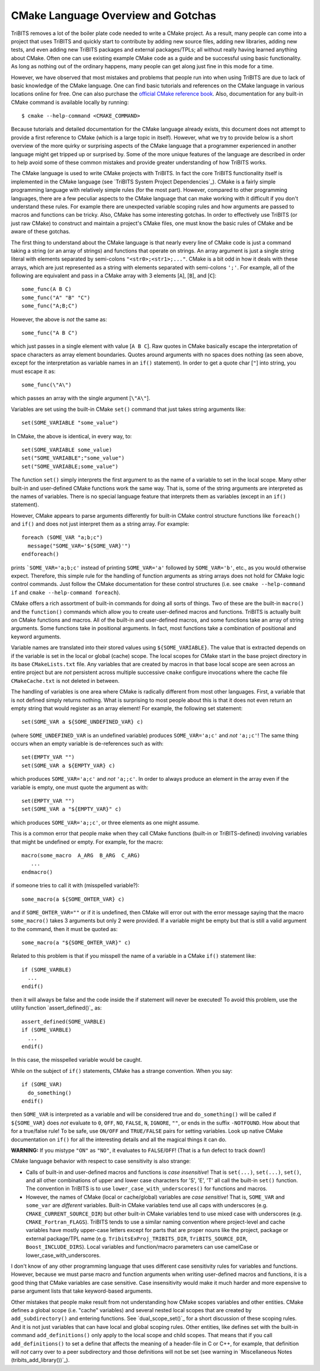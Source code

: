 CMake Language Overview and Gotchas
-----------------------------------

TriBITS removes a lot of the boiler plate code needed to write a CMake
project.  As a result, many people can come into a project that uses TriBITS
and quickly start to contribute by adding new source files, adding new
libraries, adding new tests, and even adding new TriBITS packages and external
packages/TPLs; all without really having learned anything about CMake.  Often
one can use existing example CMake code as a guide and be successful using
basic functionality. As long as nothing out of the ordinary happens, many
people can get along just fine in this mode for a time.

However, we have observed that most mistakes and problems that people run into when
using TriBITS are due to lack of basic knowledge of the CMake language.  One can find
basic tutorials and references on the CMake language in various locations online for free.
One can also purchase the `official CMake reference book`_.  Also, documentation
for any built-in CMake command is available locally by running::

   $ cmake --help-command <CMAKE_COMMAND>

Because tutorials and detailed documentation for the CMake language already
exists, this document does not attempt to provide a first reference to CMake
(which is a large topic in itself).  However, what we try to provide below is
a short overview of the more quirky or surprising aspects of the CMake
language that a programmer experienced in another language might get tripped
up or surprised by.  Some of the more unique features of the language are
described in order to help avoid some of these common mistakes and provide
greater understanding of how TriBITS works.

.. _Official CMake reference book: http://www.cmake.org/cmake/help/book.html

The CMake language is used to write CMake projects with TriBITS. In fact the
core TriBITS functionality itself is implemented in the CMake language (see
`TriBITS System Project Dependencies`_). CMake is a fairly simple programming
language with relatively simple rules (for the most part).  However, compared
to other programming languages, there are a few peculiar aspects to the CMake
language that can make working with it difficult if you don't understand these
rules.  For example there are unexpected variable scoping rules and how arguments
are passed to macros and functions can be tricky. Also, CMake has some interesting
gotchas.  In order to effectively use TriBITS (or just raw CMake) to construct
and maintain a project's CMake files, one must know the basic rules of CMake
and be aware of these gotchas.

The first thing to understand about the CMake language is that nearly every
line of CMake code is just a command taking a string (or an array of strings)
and functions that operate on strings.  An array argument is just a single
string literal with elements separated by semi-colons ``"<str0>;<str1>;..."``.
CMake is a bit odd in how it deals with these arrays, which are just
represented as a string with elements separated with semi-colons ``';'``.  For
example, all of the following are equivalent and pass in a CMake array with 3
elements [``A``], [``B``], and [``C``]::

  some_func(A B C)
  some_func("A" "B" "C")
  some_func("A;B;C")

However, the above is *not* the same as::

  some_func("A B C")

which just passes in a single element with value [``A B C``].  Raw quotes in
CMake basically escape the interpretation of space characters as array element
boundaries.  Quotes around arguments with no spaces does nothing (as seen
above, except for the interpretation as variable names in an ``if()``
statement).  In order to get a quote char [``"``] into string, you must escape
it as::

  some_func(\"A\")

which passes an array with the single argument [``\"A\"``].

Variables are set using the built-in CMake ``set()`` command that just takes
string arguments like::

  set(SOME_VARIABLE "some_value")

In CMake, the above is identical, in every way, to::

  set(SOME_VARIABLE some_value)
  set("SOME_VARIABLE";"some_value")
  set("SOME_VARIABLE;some_value")

The function ``set()`` simply interprets the first argument to as the name of
a variable to set in the local scope.  Many other built-in and user-defined
CMake functions work the same way.  That is, some of the string arguments are
interpreted as the names of variables.  There is no special language feature
that interprets them as variables (except in an ``if()`` statement).

However, CMake appears to parse arguments differently for built-in CMake
control structure functions like ``foreach()`` and ``if()`` and does not just
interpret them as a string array.  For example::

  foreach (SOME_VAR "a;b;c")
    message("SOME_VAR='${SOME_VAR}'")
  endforeach()

prints ```SOME_VAR='a;b;c'`` instead of printing ``SOME_VAR='a'`` followed by
``SOME_VAR='b'``, etc., as you would otherwise expect.  Therefore, this simple
rule for the handling of function arguments as string arrays does not hold for
CMake logic control commands.  Just follow the CMake documentation for these
control structures (i.e. see ``cmake --help-command if`` and ``cmake
--help-command foreach``).

CMake offers a rich assortment of built-in commands for doing all sorts of
things.  Two of these are the built-in ``macro()`` and the ``function()``
commands which allow you to create user-defined macros and functions. TriBITS
is actually built on CMake functions and macros.  All of the built-in and
user-defined macros, and some functions take an  array of string arguments.
Some functions take in positional arguments. In fact,  most functions take a
combination of positional and keyword arguments.

Variable names are translated into their stored values using
``${SOME_VARIABLE}``.  The value that is extracted depends on if the variable
is set in the local or global (cache) scope.  The local scopes for CMake start
in the base project directory in its base ``CMakeLists.txt`` file.  Any
variables that are created by macros in that base local scope are seen across
an entire project but are *not* persistent across multiple successive
``cmake`` configure invocations where the cache file ``CMakeCache.txt`` is not
deleted in between.

The handling of variables is one area where CMake is radically different from
most other languages.  First, a variable that is not defined simply returns
nothing.  What is surprising to most people about this is that it does not
even return an empty string that would register as an array element!  For
example, the following set statement::

   set(SOME_VAR a ${SOME_UNDEFINED_VAR} c)

(where ``SOME_UNDEFINED_VAR`` is an undefined variable) produces
``SOME_VAR='a;c'`` and *not* ``'a;;c'``!  The same thing occurs when an empty
variable is de-references such as with::

   set(EMPTY_VAR "")
   set(SOME_VAR a ${EMPTY_VAR} c)

which produces ``SOME_VAR='a;c'`` and *not* ``'a;;c'``.  In order to always
produce an element in the array even if the variable is empty, one must quote
the argument as with::

   set(EMPTY_VAR "")
   set(SOME_VAR a "${EMPTY_VAR}" c)

which produces ``SOME_VAR='a;;c'``, or three elements as one might assume.

This is a common error that people make when they call CMake functions
(built-in or TriBITS-defined) involving variables that might be undefined or
empty.  For example, for the macro::

   macro(some_macro  A_ARG  B_ARG  C_ARG)
      ...
   endmacro()

if someone tries to call it with (misspelled variable?)::

  some_macro(a ${SOME_OHTER_VAR} c)

and if ``SOME_OHTER_VAR=""`` or if it is undefined, then CMake will error out
with the error message saying that the macro ``some_macro()`` takes 3
arguments but only 2 were provided.  If a variable might be empty but that is
still a valid argument to the command, then it must be quoted as::

  some_macro(a "${SOME_OHTER_VAR}" c)

Related to this problem is that if you misspell the name of a variable in a
CMake ``if()`` statement like::

   if (SOME_VARBLE)
     ...
   endif()

then it will always be false and the code inside the if statement will never
be executed!  To avoid this problem, use the utility function
`assert_defined()`_ as::

   assert_defined(SOME_VARBLE)
   if (SOME_VARBLE)
     ...
   endif()

In this case, the misspelled variable would be caught.

While on the subject of ``if()`` statements, CMake has a strange convention.
When you say::

  if (SOME_VAR)
    do_something()
  endif()

then ``SOME_VAR`` is interpreted as a variable and will be considered true and
``do_something()`` will be called if ``${SOME_VAR}`` does *not* evaluate to
``0``, ``OFF``, ``NO``, ``FALSE``, ``N``, ``IGNORE``, ``""``, or ends in the
suffix ``-NOTFOUND``.  How about that for a true/false rule!  To be safe, use
``ON/OFF`` and ``TRUE/FALSE`` pairs for setting variables.  Look up native
CMake documentation on ``if()`` for all the interesting details and all the
magical things it can do.

**WARNING:** If you mistype ``"ON"`` as ``"NO"``, it evaluates to
``FALSE``/``OFF``!  (That is a fun defect to track down!)

CMake language behavior with respect to case sensitivity is also strange:

* Calls of built-in and user-defined macros and functions is *case
  insensitive*!  That is ``set(...)``, ``set(...)``, ``set()``, and all other
  combinations of upper and lower case characters for 'S', 'E', 'T' all call
  the built-in ``set()`` function.  The convention in TriBITS is to use
  ``lower_case_with_underscores()`` for functions and macros.

* However, the names of CMake (local or cache/global) variables are *case
  sensitive*!  That is, ``SOME_VAR`` and ``some_var`` are *different*
  variables.  Built-in CMake variables tend use all caps with underscores
  (e.g. ``CMAKE_CURRENT_SOURCE_DIR``) but other built-in CMake variables tend
  to use mixed case with underscores (e.g. ``CMAKE_Fortran_FLAGS``).  TriBITS
  tends to use a similar naming convention where project-level and cache
  variables have mostly upper-case letters except for parts that are proper
  nouns like the project, package or external package/TPL name
  (e.g. ``TribitsExProj_TRIBITS_DIR``, ``TriBITS_SOURCE_DIR``,
  ``Boost_INCLUDE_DIRS``).  Local variables and function/macro parameters can
  use camelCase or lower_case_with_underscores.

I don't know of any other programming language that uses different case
sensitivity rules for variables and functions.  However, because we must parse
macro and function arguments when writing user-defined macros and functions,
it is a good thing that CMake variables are case sensitive.  Case insensitivity
would make it much harder and more expensive to parse argument lists that take
keyword-based arguments.

Other mistakes that people make result from not understanding how CMake scopes
variables and other entities.  CMake defines a global scope (i.e. "cache"
variables) and several nested local scopes that are created by
``add_subdirectory()`` and entering functions.  See `dual_scope_set()`_ for a
short discussion of these scoping rules.  And it is not just variables that
can have local and global scoping rules.  Other entities, like defines set
with the built-in command ``add_definitions()`` only apply to the local scope
and child scopes.  That means that if you call ``add_definitions()`` to set a
define that affects the meaning of a header-file in C or C++, for example,
that definition will *not* carry over to a peer subdirectory and those
definitions will not be set (see warning in `Miscellaneous Notes
(tribits_add_library())`_).
